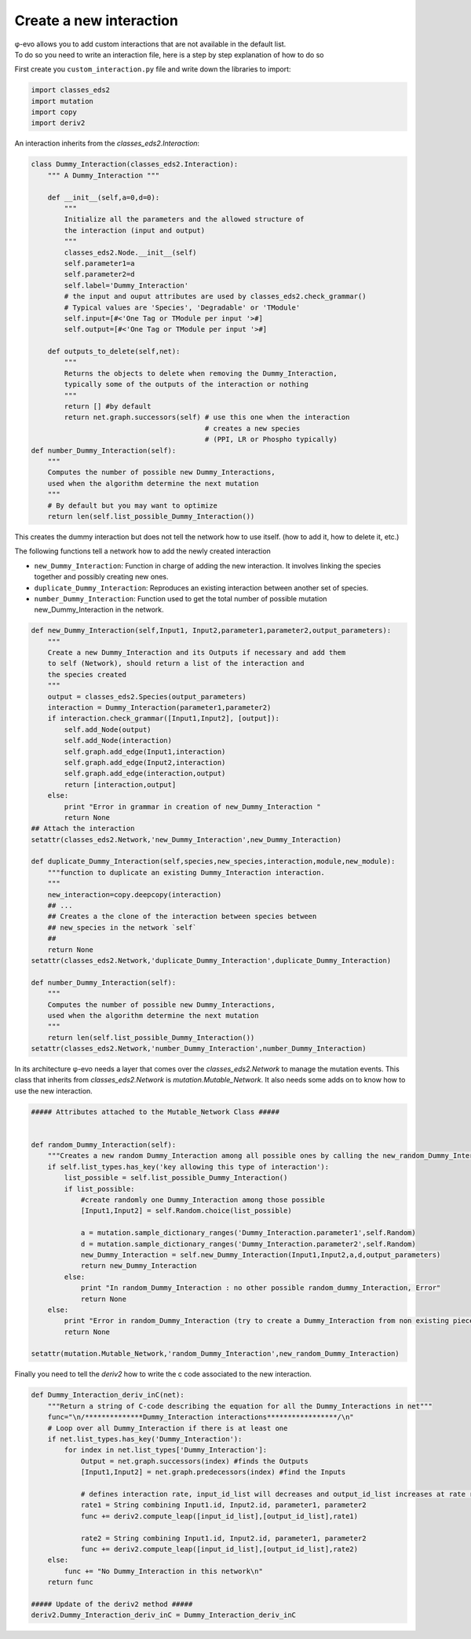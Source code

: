 Create a new interaction
------------------------

| φ-evo allows you to add custom interactions that are not available in
  the default list.
| To do so you need to write an interaction file, here is a step by step
  explanation of how to do so

First create you ``custom_interaction.py`` file and write down the
libraries to import:

.. code:: python

    import classes_eds2
    import mutation
    import copy
    import deriv2

An interaction inherits from the *classes\_eds2.Interaction*:

.. code:: python

    class Dummy_Interaction(classes_eds2.Interaction):
        """ A Dummy_Interaction """

        def __init__(self,a=0,d=0):
            """
            Initialize all the parameters and the allowed structure of
            the interaction (input and output)
            """
            classes_eds2.Node.__init__(self)
            self.parameter1=a
            self.parameter2=d
            self.label='Dummy_Interaction'
            # the input and ouput attributes are used by classes_eds2.check_grammar()
            # Typical values are 'Species', 'Degradable' or 'TModule'
            self.input=[#<'One Tag or TModule per input '>#]
            self.output=[#<'One Tag or TModule per input '>#]

        def outputs_to_delete(self,net):
            """
            Returns the objects to delete when removing the Dummy_Interaction,
            typically some of the outputs of the interaction or nothing
            """
            return [] #by default
            return net.graph.successors(self) # use this one when the interaction
                                              # creates a new species
                                              # (PPI, LR or Phospho typically)
    def number_Dummy_Interaction(self):
        """
        Computes the number of possible new Dummy_Interactions,
        used when the algorithm determine the next mutation
        """
        # By default but you may want to optimize
        return len(self.list_possible_Dummy_Interaction())

This creates the dummy interaction but does not tell the network how to
use itself. (how to add it, how to delete it, etc.)

The following functions tell a network how to add the newly created
interaction

-  ``new_Dummy_Interaction``: Function in charge of adding the new
   interaction. It involves linking the species together and possibly
   creating new ones.
-  ``duplicate_Dummy_Interaction``: Reproduces an existing interaction
   between another set of species.
-  ``number_Dummy_Interaction``: Function used to get the total number
   of possible mutation new\_Dummy\_Interaction in the network.

.. code:: python

    def new_Dummy_Interaction(self,Input1, Input2,parameter1,parameter2,output_parameters):
        """
        Create a new Dummy_Interaction and its Outputs if necessary and add them
        to self (Network), should return a list of the interaction and
        the species created
        """
        output = classes_eds2.Species(output_parameters)
        interaction = Dummy_Interaction(parameter1,parameter2)
        if interaction.check_grammar([Input1,Input2], [output]):
            self.add_Node(output)
            self.add_Node(interaction)
            self.graph.add_edge(Input1,interaction)
            self.graph.add_edge(Input2,interaction)
            self.graph.add_edge(interaction,output)
            return [interaction,output]
        else:
            print "Error in grammar in creation of new_Dummy_Interaction "
            return None
    ## Attach the interaction
    setattr(classes_eds2.Network,'new_Dummy_Interaction',new_Dummy_Interaction)

    def duplicate_Dummy_Interaction(self,species,new_species,interaction,module,new_module):
        """function to duplicate an existing Dummy_Interaction interaction.
        """
        new_interaction=copy.deepcopy(interaction)
        ## ...
        ## Creates a the clone of the interaction between species between
        ## new_species in the network `self`
        ##
        return None
    setattr(classes_eds2.Network,'duplicate_Dummy_Interaction',duplicate_Dummy_Interaction)

    def number_Dummy_Interaction(self):
        """
        Computes the number of possible new Dummy_Interactions,
        used when the algorithm determine the next mutation
        """
        return len(self.list_possible_Dummy_Interaction())
    setattr(classes_eds2.Network,'number_Dummy_Interaction',number_Dummy_Interaction)

In its architecture φ-evo needs a layer that comes over the
*classes\_eds2.Network* to manage the mutation events. This class that
inherits from *classes\_eds2.Network* is *mutation.Mutable\_Network*. It
also needs some adds on to know how to use the new interaction.

.. code:: %%python

    ##### Attributes attached to the Mutable_Network Class #####


    def random_Dummy_Interaction(self):
        """Creates a new random Dummy_Interaction among all possible ones by calling the new_random_Dummy_Interaction() method"""
        if self.list_types.has_key('key allowing this type of interaction'):
            list_possible = self.list_possible_Dummy_Interaction()
            if list_possible:
                #create randomly one Dummy_Interaction among those possible
                [Input1,Input2] = self.Random.choice(list_possible)

                a = mutation.sample_dictionary_ranges('Dummy_Interaction.parameter1',self.Random)
                d = mutation.sample_dictionary_ranges('Dummy_Interaction.parameter2',self.Random)
                new_Dummy_Interaction = self.new_Dummy_Interaction(Input1,Input2,a,d,output_parameters)
                return new_Dummy_Interaction
            else:
                print "In random_Dummy_Interaction : no other possible random_dummy_Interaction, Error"
                return None
        else:
            print "Error in random_Dummy_Interaction (try to create a Dummy_Interaction from non existing pieces)"
            return None

    setattr(mutation.Mutable_Network,'random_Dummy_Interaction',new_random_Dummy_Interaction)

Finally you need to tell the *deriv2* how to write the c code associated
to the new interaction.

.. code:: python

    def Dummy_Interaction_deriv_inC(net):
        """Return a string of C-code describing the equation for all the Dummy_Interactions in net"""
        func="\n/**************Dummy_Interaction interactions*****************/\n"
        # Loop over all Dummy_Interaction if there is at least one
        if net.list_types.has_key('Dummy_Interaction'):
            for index in net.list_types['Dummy_Interaction']:
                Output = net.graph.successors(index) #finds the Outputs
                [Input1,Input2] = net.graph.predecessors(index) #find the Inputs

                # defines interaction rate, input_id_list will decreases and output_id_list increases at rate rate1
                rate1 = String combining Input1.id, Input2.id, parameter1, parameter2
                func += deriv2.compute_leap([input_id_list],[output_id_list],rate1)

                rate2 = String combining Input1.id, Input2.id, parameter1, parameter2
                func += deriv2.compute_leap([input_id_list],[output_id_list],rate2)
        else:
            func += "No Dummy_Interaction in this network\n"
        return func

    ##### Update of the deriv2 method #####
    deriv2.Dummy_Interaction_deriv_inC = Dummy_Interaction_deriv_inC
